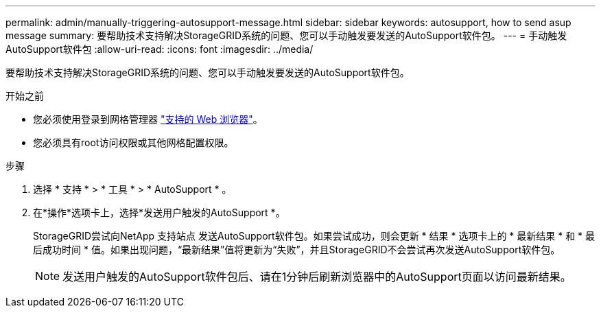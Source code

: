 ---
permalink: admin/manually-triggering-autosupport-message.html 
sidebar: sidebar 
keywords: autosupport, how to send asup message 
summary: 要帮助技术支持解决StorageGRID系统的问题、您可以手动触发要发送的AutoSupport软件包。 
---
= 手动触发AutoSupport软件包
:allow-uri-read: 
:icons: font
:imagesdir: ../media/


[role="lead"]
要帮助技术支持解决StorageGRID系统的问题、您可以手动触发要发送的AutoSupport软件包。

.开始之前
* 您必须使用登录到网格管理器 link:../admin/web-browser-requirements.html["支持的 Web 浏览器"]。
* 您必须具有root访问权限或其他网格配置权限。


.步骤
. 选择 * 支持 * > * 工具 * > * AutoSupport * 。
. 在*操作*选项卡上，选择*发送用户触发的AutoSupport *。
+
StorageGRID尝试向NetApp 支持站点 发送AutoSupport软件包。如果尝试成功，则会更新 * 结果 * 选项卡上的 * 最新结果 * 和 * 最后成功时间 * 值。如果出现问题，“最新结果”值将更新为“失败”，并且StorageGRID不会尝试再次发送AutoSupport软件包。

+

NOTE: 发送用户触发的AutoSupport软件包后、请在1分钟后刷新浏览器中的AutoSupport页面以访问最新结果。


